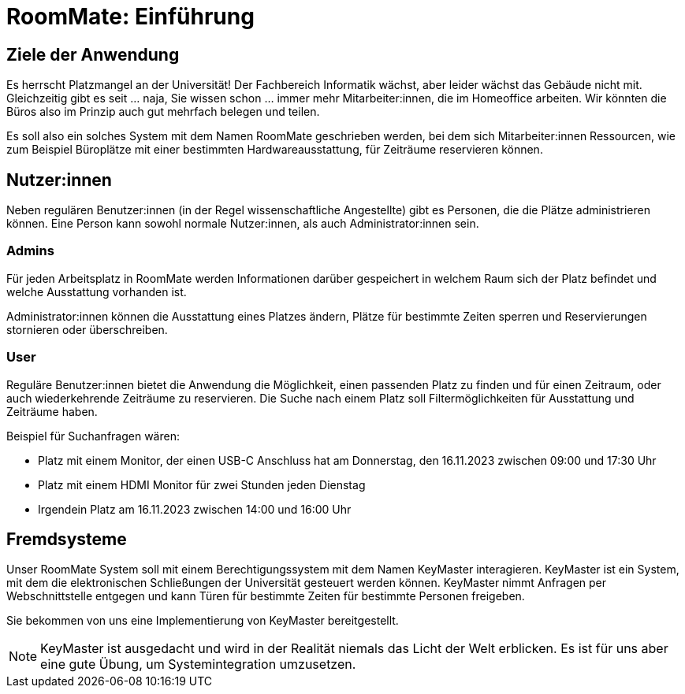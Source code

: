= RoomMate: Einführung 

== Ziele der Anwendung 

Es herrscht Platzmangel an der Universität! Der Fachbereich Informatik wächst, aber leider wächst das Gebäude nicht mit. Gleichzeitig gibt es seit ... naja, Sie wissen schon ... immer mehr Mitarbeiter:innen, die im Homeoffice arbeiten. Wir könnten die Büros also im Prinzip auch gut mehrfach belegen und teilen. 

Es soll also ein solches System mit dem Namen RoomMate geschrieben werden, bei dem sich Mitarbeiter:innen Ressourcen, wie zum Beispiel Büroplätze mit einer bestimmten Hardwareausstattung, für Zeiträume reservieren können. 

== Nutzer:innen

Neben regulären Benutzer:innen (in der Regel wissenschaftliche Angestellte) gibt es Personen, die die Plätze administrieren können.  Eine Person kann sowohl normale Nutzer:innen, als auch Administrator:innen sein. 

=== Admins

Für jeden Arbeitsplatz in RoomMate werden Informationen darüber gespeichert in welchem Raum sich der Platz befindet und welche Ausstattung vorhanden ist. 


Administrator:innen können die Ausstattung eines Platzes ändern, Plätze für bestimmte Zeiten sperren und Reservierungen stornieren oder überschreiben.

=== User 
Reguläre Benutzer:innen bietet die Anwendung die Möglichkeit, einen passenden Platz zu finden und für einen Zeitraum, oder auch wiederkehrende Zeiträume zu reservieren. Die Suche nach einem Platz soll Filtermöglichkeiten für Ausstattung und Zeiträume haben. 

Beispiel für Suchanfragen wären: 

* Platz mit einem Monitor, der einen USB-C Anschluss hat am Donnerstag, den 16.11.2023 zwischen 09:00 und 17:30 Uhr
* Platz mit einem HDMI Monitor für zwei Stunden jeden Dienstag
* Irgendein Platz am 16.11.2023 zwischen 14:00 und 16:00 Uhr 

== Fremdsysteme

Unser RoomMate System soll mit einem Berechtigungssystem mit dem Namen KeyMaster interagieren. KeyMaster ist ein System, mit dem die elektronischen Schließungen der Universität gesteuert werden können. KeyMaster nimmt Anfragen per Webschnittstelle entgegen und kann Türen für bestimmte Zeiten für bestimmte Personen freigeben. 

Sie bekommen von uns eine Implementierung von KeyMaster bereitgestellt. 

NOTE: KeyMaster ist ausgedacht und wird in der Realität niemals das Licht der Welt erblicken. Es ist für uns aber eine gute Übung, um Systemintegration umzusetzen. 

